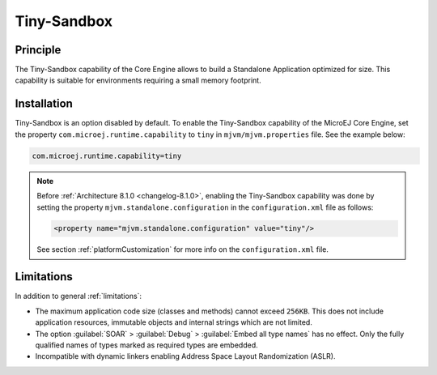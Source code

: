 .. _tinysandbox:

============
Tiny-Sandbox
============


Principle
=========

The Tiny-Sandbox capability of the Core Engine allows to
build a Standalone Application optimized for size. This capability is suitable
for environments requiring a small memory footprint.

.. _tinysandbox_installation:

Installation
============

Tiny-Sandbox is an option disabled by default. 
To enable the Tiny-Sandbox capability of the MicroEJ Core Engine, set the property ``com.microej.runtime.capability`` to ``tiny`` in ``mjvm/mjvm.properties`` file.
See the example below:

.. code-block::

  com.microej.runtime.capability=tiny


.. note::

   Before :ref:`Architecture 8.1.0 <changelog-8.1.0>`, enabling the Tiny-Sandbox capability
   was done by setting the property ``mjvm.standalone.configuration`` in the ``configuration.xml`` file as follows:

   .. code-block::
   
      <property name="mjvm.standalone.configuration" value="tiny"/>

   See section :ref:`platformCustomization` for more info on the ``configuration.xml`` file.


Limitations
===========

In addition to general :ref:`limitations`:

-  The maximum application code size (classes and methods) cannot exceed
   ``256KB``. This does not include application resources, immutable
   objects and internal strings which are not limited.

-  The option :guilabel:`SOAR` > :guilabel:`Debug` > :guilabel:`Embed all type names` has no effect.
   Only the fully qualified names of types marked as required types are
   embedded.

-  Incompatible with dynamic linkers enabling Address Space Layout Randomization (ASLR).

..
   | Copyright 2008-2023, MicroEJ Corp. Content in this space is free 
   for read and redistribute. Except if otherwise stated, modification 
   is subject to MicroEJ Corp prior approval.
   | MicroEJ is a trademark of MicroEJ Corp. All other trademarks and 
   copyrights are the property of their respective owners.
